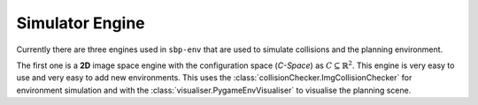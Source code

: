Simulator Engine
================

Currently there are three engines used in ``sbp-env`` that are used to simulate collisions and the planning environment.

The first one is a **2D** image space engine with the configuration space (*C-Space*) as :math:`C \subseteq \mathbb{R}^2`.
This engine is very easy to use and very easy to add new environments.
This uses the :class:`collisionChecker.ImgCollisionChecker` for environment simulation and with the :class:`visualiser.PygameEnvVisualiser` to visualise the planning scene.
